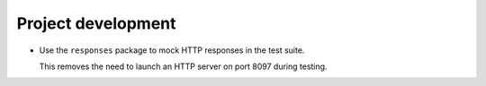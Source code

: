 Project development
-------------------

*   Use the ``responses`` package to mock HTTP responses in the test suite.

    This removes the need to launch an HTTP server on port 8097 during testing.
